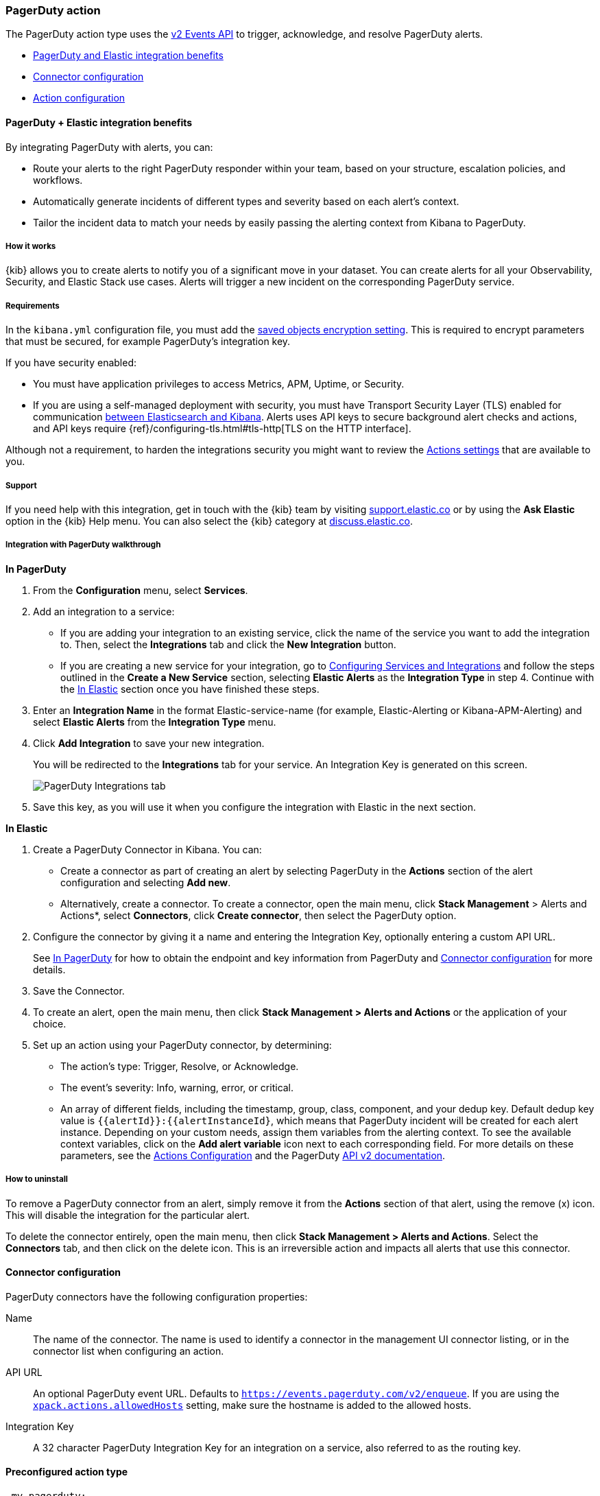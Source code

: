 [role="xpack"]
[[pagerduty-action-type]]
=== PagerDuty action

The PagerDuty action type uses the https://v2.developer.pagerduty.com/docs/events-api-v2[v2 Events API] to trigger, acknowledge, and resolve PagerDuty alerts.

* <<pagerduty-benefits, PagerDuty and Elastic integration benefits>>
* <<pagerduty-connector-configuration, Connector configuration>>
* <<pagerduty-action-configuration, Action configuration>>

[float]
[[pagerduty-benefits]]
==== PagerDuty + Elastic integration benefits

By integrating PagerDuty with alerts, you can:

* Route your alerts to the right PagerDuty responder within your team, based on your structure, escalation policies, and workflows.
* Automatically generate incidents of different types and severity based on each alert’s context.
* Tailor the incident data to match your needs by easily passing the alerting context from Kibana to PagerDuty.

[float]
[[pagerduty-how-it-works]]
===== How it works

{kib} allows you to create alerts to notify you of a significant move
in your dataset.
You can create alerts for all your Observability, Security, and Elastic Stack use cases.
Alerts will trigger a new incident on the corresponding PagerDuty service.

[float]
===== Requirements

In the `kibana.yml` configuration file, you must add the <<general-alert-action-settings, saved objects encryption setting>>.
This is required to encrypt parameters that must be secured, for example PagerDuty’s integration key.

If you have security enabled:

* You must have
application privileges to access Metrics, APM, Uptime, or Security.
* If you are using a self-managed deployment with security, you must have
Transport Security Layer (TLS) enabled for communication <<configuring-tls-kib-es, between Elasticsearch and Kibana>>.
Alerts uses API keys to secure background alert checks and actions,
and API keys require {ref}/configuring-tls.html#tls-http[TLS on the HTTP interface].

Although not a requirement, to harden the integrations security you might want to
review the <<action-settings, Actions settings>> that are available to you.

[float]
[[pagerduty-support]]
===== Support
If you need help with this integration, get in touch with the {kib} team by visiting
https://support.elastic.co[support.elastic.co] or by using the *Ask Elastic* option in the {kib} Help menu.
You can also select the {kib} category at https://discuss.elastic.co/[discuss.elastic.co].

[float]
[[pagerduty-integration-walkthrough]]
===== Integration with PagerDuty walkthrough

[[pagerduty-in-pagerduty]]
*In PagerDuty*

. From the *Configuration* menu, select *Services*.
. Add an integration to a service:
+
* If you are adding your integration to an existing service,
click the name of the service you want to add the integration to.
Then, select the *Integrations* tab and click the *New Integration* button.
* If you are creating a new service for your integration,
go to
https://support.pagerduty.com/docs/services-and-integrations#section-configuring-services-and-integrations[Configuring Services and Integrations]
and follow the steps outlined in the *Create a New Service* section, selecting *Elastic Alerts* as the *Integration Type* in step 4.
Continue with the <<pagerduty-in-elastic, In Elastic>> section once you have finished these steps.

. Enter an *Integration Name* in the format Elastic-service-name (for example, Elastic-Alerting or Kibana-APM-Alerting)
and select *Elastic Alerts* from the *Integration Type* menu.
. Click *Add Integration* to save your new integration.
+
You will be redirected to the *Integrations* tab for your service. An Integration Key is generated on this screen.
+
[role="screenshot"]
image::user/alerting/images/pagerduty-integration.png[PagerDuty Integrations tab]

. Save this key, as you will use it when you configure the integration with Elastic in the next section.

[[pagerduty-in-elastic]]
*In Elastic*

. Create a PagerDuty Connector in Kibana.  You can:
+
* Create a connector as part of creating an alert by selecting PagerDuty in the *Actions*
section of the alert configuration and selecting *Add new*.
* Alternatively, create a connector. To create a connector, open the main menu, click *Stack Management* >
Alerts and Actions*, select *Connectors*, click *Create connector*, then select the PagerDuty option.

. Configure the connector by giving it a name and entering the Integration Key, optionally entering a custom API URL.
+
See <<pagerduty-in-pagerduty, In PagerDuty>> for how to obtain the endpoint and key information from PagerDuty and
<<pagerduty-connector-configuration, Connector configuration>> for more details.

. Save the Connector.

. To create an alert, open the main menu, then click *Stack Management > Alerts and Actions* or the application of your choice.

. Set up an action using your PagerDuty connector, by determining:
+
* The action’s type: Trigger, Resolve, or Acknowledge.
* The event’s severity: Info, warning, error, or critical.
* An array of different fields, including the timestamp, group, class, component, and your dedup key. Default dedup key value is `{{alertId}}:{{alertInstanceId}`, which means that PagerDuty incident will be created for each alert instance.
Depending on your custom needs, assign them variables from the alerting context.
To see the available context variables, click on the *Add alert variable* icon next
to each corresponding field. For more details on these parameters, see the
<<pagerduty-action-configuration, Actions Configuration>> and the PagerDuty
https://v2.developer.pagerduty.com/v2/docs/send-an-event-events-api-v2[API v2 documentation].


[float]
[[pagerduty-uninstall]]
===== How to uninstall
To remove a PagerDuty connector from an alert, simply remove it
from the *Actions* section of that alert, using the remove (x) icon.
This will disable the integration for the particular alert.

To delete the connector entirely, open the main menu, then click *Stack Management > Alerts and Actions*.
Select the *Connectors* tab, and then click on the delete icon.
This is an irreversible action and impacts all alerts that use this connector.


[float]
[[pagerduty-connector-configuration]]
==== Connector configuration

PagerDuty connectors have the following configuration properties:

Name::      The name of the connector. The name is used to identify a  connector in the management UI connector listing, or in the connector list when configuring an action.
API URL::   An optional PagerDuty event URL. Defaults to `https://events.pagerduty.com/v2/enqueue`. If you are using the <<action-settings, `xpack.actions.allowedHosts`>> setting, make sure the hostname is added to the allowed hosts.
Integration Key::   A 32 character PagerDuty Integration Key for an integration on a service, also referred to as the routing key.

[float]
[[Preconfigured-pagerduty-configuration]]
==== Preconfigured action type

[source,text]
--
 my-pagerduty:
   name: preconfigured-pagerduty-action-type
   actionTypeId: .pagerduty
   config:
     apiUrl: https://test.host
   secrets:
     routingKey: testroutingkey
--

[[pagerduty-connector-config-properties]]
**`config`** defines the action type specific to the configuration and contains the following properties:

[cols="2*<"]
|===

|`apiURL`
| A URL string that corresponds to *API URL*.

|===

**`secrets`** defines sensitive information for the action type and contains the following properties:

[cols="2*<"]
|===

|`routingKey`
| A string that corresponds to *Integration Key*.

|===

[float]
[[pagerduty-action-configuration]]
==== Action configuration

PagerDuty actions have the following properties:

Severity::      The perceived severity of on the affected system. This can be one of `Critical`, `Error`, `Warning` or `Info`(default).
Event action::  One of `Trigger` (default), `Resolve`, or `Acknowledge`. See https://v2.developer.pagerduty.com/docs/events-api-v2#event-action[event action] for more details.
Dedup Key::     All actions sharing this key will be associated with the same PagerDuty alert. This value is used to correlate trigger and resolution. This value is *optional*, and if unset defaults to `<alert ID>:<alert instance ID>`. The maximum length is *255* characters. See https://v2.developer.pagerduty.com/docs/events-api-v2#alert-de-duplication[alert deduplication] for details. 
Timestamp::     An *optional* https://v2.developer.pagerduty.com/v2/docs/types#datetime[ISO-8601 format date-time], indicating the time the event was detected or generated.
Component::     An *optional* value indicating the component of the source machine that is responsible for the event, for example `mysql` or `eth0`.
Group::         An *optional* value indicating the logical grouping of components of a service, for example `app-stack`.
Source::        An *optional* value indicating the affected system, preferably a hostname or fully qualified domain name. Defaults to the {kib} saved object id of the action.
Summary::       An *optional* text summary of the event, defaults to `No summary provided`. The maximum length is 1024 characters.
Class::         An *optional* value indicating the class/type of the event, for example `ping failure` or `cpu load`.

For more details on these properties, see https://v2.developer.pagerduty.com/v2/docs/send-an-event-events-api-v2[PagerDuty v2 event parameters].
